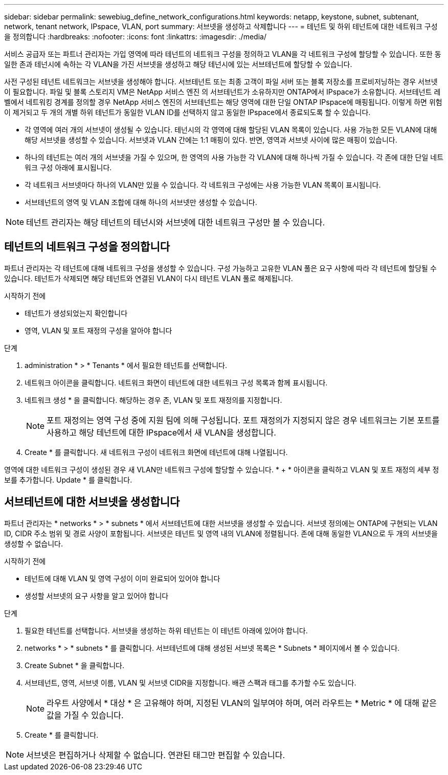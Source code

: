 ---
sidebar: sidebar 
permalink: sewebiug_define_network_configurations.html 
keywords: netapp, keystone, subnet, subtenant, network, tenant network, IPspace, VLAN, port 
summary: 서브넷을 생성하고 삭제합니다 
---
= 테넌트 및 하위 테넌트에 대한 네트워크 구성을 정의합니다
:hardbreaks:
:nofooter: 
:icons: font
:linkattrs: 
:imagesdir: ./media/


[role="lead"]
서비스 공급자 또는 파트너 관리자는 가입 영역에 따라 테넌트의 네트워크 구성을 정의하고 VLAN을 각 네트워크 구성에 할당할 수 있습니다. 또한 동일한 존과 테넌시에 속하는 각 VLAN을 가진 서브넷을 생성하고 해당 테넌시에 있는 서브테넌트에 할당할 수 있습니다.

사전 구성된 테넌트 네트워크는 서브넷을 생성해야 합니다. 서브테넌트 또는 최종 고객이 파일 서버 또는 블록 저장소를 프로비저닝하는 경우 서브넷이 필요합니다. 파일 및 블록 스토리지 VM은 NetApp 서비스 엔진 의 서브테넌트가 소유하지만 ONTAP에서 IPspace가 소유합니다. 서브테넌트 레벨에서 네트워킹 경계를 정의할 경우 NetApp 서비스 엔진의 서브테넌트는 해당 영역에 대한 단일 ONTAP IPspace에 매핑됩니다. 이렇게 하면 위험이 제거되고 두 개의 개별 하위 테넌트가 동일한 VLAN ID를 선택하지 않고 동일한 IPspace에서 종료되도록 할 수 있습니다.

* 각 영역에 여러 개의 서브넷이 생성될 수 있습니다. 테넌시의 각 영역에 대해 할당된 VLAN 목록이 있습니다. 사용 가능한 모든 VLAN에 대해 해당 서브넷을 생성할 수 있습니다. 서브넷과 VLAN 간에는 1:1 매핑이 있다. 반면, 영역과 서브넷 사이에 많은 매핑이 있습니다.
* 하나의 테넌트는 여러 개의 서브넷을 가질 수 있으며, 한 영역의 사용 가능한 각 VLAN에 대해 하나씩 가질 수 있습니다. 각 존에 대한 단일 네트워크 구성 아래에 표시됩니다.
* 각 네트워크 서브넷마다 하나의 VLAN만 있을 수 있습니다. 각 네트워크 구성에는 사용 가능한 VLAN 목록이 표시됩니다.
* 서브테넌트의 영역 및 VLAN 조합에 대해 하나의 서브넷만 생성할 수 있습니다.



NOTE: 테넌트 관리자는 해당 테넌트의 테넌시와 서브넷에 대한 네트워크 구성만 볼 수 있습니다.



== 테넌트의 네트워크 구성을 정의합니다

파트너 관리자는 각 테넌트에 대해 네트워크 구성을 생성할 수 있습니다. 구성 가능하고 고유한 VLAN 풀은 요구 사항에 따라 각 테넌트에 할당될 수 있습니다. 테넌트가 삭제되면 해당 테넌트와 연결된 VLAN이 다시 테넌트 VLAN 풀로 해제됩니다.

.시작하기 전에
* 테넌트가 생성되었는지 확인합니다
* 영역, VLAN 및 포트 재정의 구성을 알아야 합니다


.단계
. administration * > * Tenants * 에서 필요한 테넌트를 선택합니다.
. 네트워크 아이콘을 클릭합니다. 네트워크 화면이 테넌트에 대한 네트워크 구성 목록과 함께 표시됩니다.
. 네트워크 생성 * 을 클릭합니다. 해당하는 경우 존, VLAN 및 포트 재정의를 지정합니다.
+

NOTE: 포트 재정의는 영역 구성 중에 지원 팀에 의해 구성됩니다. 포트 재정의가 지정되지 않은 경우 네트워크는 기본 포트를 사용하고 해당 테넌트에 대한 IPspace에서 새 VLAN을 생성합니다.

. Create * 를 클릭합니다. 새 네트워크 구성이 네트워크 화면에 테넌트에 대해 나열됩니다.


영역에 대한 네트워크 구성이 생성된 경우 새 VLAN만 네트워크 구성에 할당할 수 있습니다. * + * 아이콘을 클릭하고 VLAN 및 포트 재정의 세부 정보를 추가합니다. Update * 를 클릭합니다.



== 서브테넌트에 대한 서브넷을 생성합니다

파트너 관리자는 * networks * > * subnets * 에서 서브테넌트에 대한 서브넷을 생성할 수 있습니다. 서브넷 정의에는 ONTAP에 구현되는 VLAN ID, CIDR 주소 범위 및 경로 사양이 포함됩니다. 서브넷은 테넌트 및 영역 내의 VLAN에 정렬됩니다. 존에 대해 동일한 VLAN으로 두 개의 서브넷을 생성할 수 없습니다.

.시작하기 전에
* 테넌트에 대해 VLAN 및 영역 구성이 이미 완료되어 있어야 합니다
* 생성할 서브넷의 요구 사항을 알고 있어야 합니다


.단계
. 필요한 테넌트를 선택합니다. 서브넷을 생성하는 하위 테넌트는 이 테넌트 아래에 있어야 합니다.
. networks * > * subnets * 를 클릭합니다. 서브테넌트에 대해 생성된 서브넷 목록은 * Subnets * 페이지에서 볼 수 있습니다.
. Create Subnet * 을 클릭합니다.
. 서브테넌트, 영역, 서브넷 이름, VLAN 및 서브넷 CIDR을 지정합니다. 배관 스팩과 태그를 추가할 수도 있습니다.
+

NOTE: 라우트 사양에서 * 대상 * 은 고유해야 하며, 지정된 VLAN의 일부여야 하며, 여러 라우트는 * Metric * 에 대해 같은 값을 가질 수 있습니다.

. Create * 를 클릭합니다.



NOTE: 서브넷은 편집하거나 삭제할 수 없습니다. 연관된 태그만 편집할 수 있습니다.
